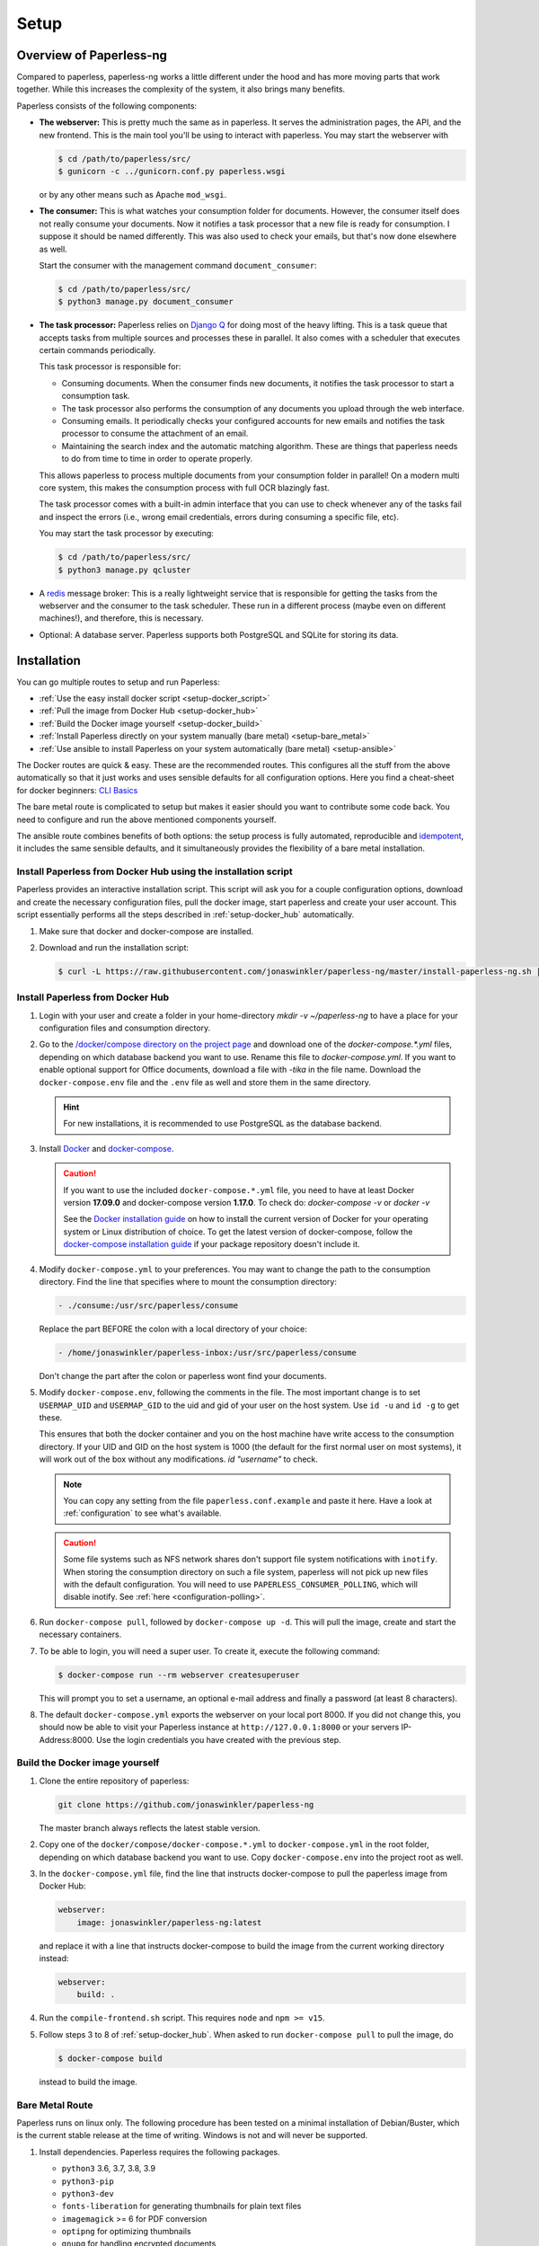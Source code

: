 
*****
Setup
*****

Overview of Paperless-ng
########################

Compared to paperless, paperless-ng works a little different under the hood and has
more moving parts that work together. While this increases the complexity of
the system, it also brings many benefits.

Paperless consists of the following components:

*   **The webserver:** This is pretty much the same as in paperless. It serves
    the administration pages, the API, and the new frontend. This is the main
    tool you'll be using to interact with paperless. You may start the webserver
    with

    .. code:: shell-session

        $ cd /path/to/paperless/src/
        $ gunicorn -c ../gunicorn.conf.py paperless.wsgi

    or by any other means such as Apache ``mod_wsgi``.

*   **The consumer:** This is what watches your consumption folder for documents.
    However, the consumer itself does not really consume your documents.
    Now it notifies a task processor that a new file is ready for consumption.
    I suppose it should be named differently.
    This was also used to check your emails, but that's now done elsewhere as well.

    Start the consumer with the management command ``document_consumer``:

    .. code:: shell-session

        $ cd /path/to/paperless/src/
        $ python3 manage.py document_consumer

    .. _setup-task_processor:

*   **The task processor:** Paperless relies on `Django Q <https://django-q.readthedocs.io/en/latest/>`_
    for doing most of the heavy lifting. This is a task queue that accepts tasks from
    multiple sources and processes these in parallel. It also comes with a scheduler that executes
    certain commands periodically.

    This task processor is responsible for:

    *   Consuming documents. When the consumer finds new documents, it notifies the task processor to
        start a consumption task.
    *   The task processor also performs the consumption of any documents you upload through
        the web interface.
    *   Consuming emails. It periodically checks your configured accounts for new emails and
        notifies the task processor to consume the attachment of an email.
    *   Maintaining the search index and the automatic matching algorithm. These are things that paperless
        needs to do from time to time in order to operate properly.

    This allows paperless to process multiple documents from your consumption folder in parallel! On
    a modern multi core system, this makes the consumption process with full OCR blazingly fast.

    The task processor comes with a built-in admin interface that you can use to check whenever any of the
    tasks fail and inspect the errors (i.e., wrong email credentials, errors during consuming a specific
    file, etc).

    You may start the task processor by executing:

    .. code:: shell-session

        $ cd /path/to/paperless/src/
        $ python3 manage.py qcluster

*   A `redis <https://redis.io/>`_ message broker: This is a really lightweight service that is responsible
    for getting the tasks from the webserver and the consumer to the task scheduler. These run in a different
    process (maybe even on different machines!), and therefore, this is necessary.

*   Optional: A database server. Paperless supports both PostgreSQL and SQLite for storing its data.


Installation
############

You can go multiple routes to setup and run Paperless:

* :ref:`Use the easy install docker script <setup-docker_script>`
* :ref:`Pull the image from Docker Hub <setup-docker_hub>`
* :ref:`Build the Docker image yourself <setup-docker_build>`
* :ref:`Install Paperless directly on your system manually (bare metal) <setup-bare_metal>`
* :ref:`Use ansible to install Paperless on your system automatically (bare metal) <setup-ansible>`

The Docker routes are quick & easy. These are the recommended routes. This configures all the stuff
from the above automatically so that it just works and uses sensible defaults for all configuration options.
Here you find a cheat-sheet for docker beginners: `CLI Basics <https://sehn.tech/post/devops-with-docker/>`_

The bare metal route is complicated to setup but makes it easier
should you want to contribute some code back. You need to configure and
run the above mentioned components yourself.

The ansible route combines benefits of both options:
the setup process is fully automated, reproducible and `idempotent <https://docs.ansible.com/ansible/latest/reference_appendices/glossary.html#Idempotency>`_,
it includes the same sensible defaults, and it simultaneously provides the flexibility of a bare metal installation.

.. _CLI Basics: https://sehn.tech/post/devops-with-docker/
.. _idempotent: https://docs.ansible.com/ansible/latest/reference_appendices/glossary.html#Idempotency

.. _setup-docker_script:

Install Paperless from Docker Hub using the installation script
===============================================================

Paperless provides an interactive installation script. This script will ask you
for a couple configuration options, download and create the necessary configuration files, pull the docker image, start paperless and create your user account. This script essentially
performs all the steps described in :ref:`setup-docker_hub` automatically.

1.  Make sure that docker and docker-compose are installed.
2.  Download and run the installation script:

    .. code:: shell-session

        $ curl -L https://raw.githubusercontent.com/jonaswinkler/paperless-ng/master/install-paperless-ng.sh | bash

.. _setup-docker_hub:

Install Paperless from Docker Hub
=================================

1.  Login with your user and create a folder in your home-directory `mkdir -v ~/paperless-ng` to have a place for your configuration files and consumption directory.

2.  Go to the `/docker/compose directory on the project page <https://github.com/jonaswinkler/paperless-ng/tree/master/docker/compose>`_
    and download one of the `docker-compose.*.yml` files, depending on which database backend you
    want to use. Rename this file to `docker-compose.yml`.
    If you want to enable optional support for Office documents, download a file with `-tika` in the file name.
    Download the ``docker-compose.env`` file and the ``.env`` file as well and store them
    in the same directory.

    .. hint::

        For new installations, it is recommended to use PostgreSQL as the database
        backend.

3.  Install `Docker`_ and `docker-compose`_.

    .. caution::

        If you want to use the included ``docker-compose.*.yml`` file, you
        need to have at least Docker version **17.09.0** and docker-compose
        version **1.17.0**.
        To check do: `docker-compose -v` or `docker -v`

        See the `Docker installation guide`_ on how to install the current
        version of Docker for your operating system or Linux distribution of
        choice. To get the latest version of docker-compose, follow the
        `docker-compose installation guide`_ if your package repository doesn't
        include it.

        .. _Docker installation guide: https://docs.docker.com/engine/installation/
        .. _docker-compose installation guide: https://docs.docker.com/compose/install/

4.  Modify ``docker-compose.yml`` to your preferences. You may want to change the path
    to the consumption directory. Find the line that specifies where
    to mount the consumption directory:

    .. code::

        - ./consume:/usr/src/paperless/consume

    Replace the part BEFORE the colon with a local directory of your choice:

    .. code::

        - /home/jonaswinkler/paperless-inbox:/usr/src/paperless/consume

    Don't change the part after the colon or paperless wont find your documents.


5.  Modify ``docker-compose.env``, following the comments in the file. The
    most important change is to set ``USERMAP_UID`` and ``USERMAP_GID``
    to the uid and gid of your user on the host system. Use ``id -u`` and
    ``id -g`` to get these.

    This ensures that
    both the docker container and you on the host machine have write access
    to the consumption directory. If your UID and GID on the host system is
    1000 (the default for the first normal user on most systems), it will
    work out of the box without any modifications. `id "username"` to check.

    .. note::

        You can copy any setting from the file ``paperless.conf.example`` and paste it here.
        Have a look at :ref:`configuration` to see what's available.

    .. caution::

        Some file systems such as NFS network shares don't support file system
        notifications with ``inotify``. When storing the consumption directory
        on such a file system, paperless will not pick up new files
        with the default configuration. You will need to use ``PAPERLESS_CONSUMER_POLLING``,
        which will disable inotify. See :ref:`here <configuration-polling>`.

6.  Run ``docker-compose pull``, followed by ``docker-compose up -d``.
    This will pull the image, create and start the necessary containers.

7.  To be able to login, you will need a super user. To create it, execute the
    following command:

    .. code-block:: shell-session

        $ docker-compose run --rm webserver createsuperuser

    This will prompt you to set a username, an optional e-mail address and
    finally a password (at least 8 characters).

8.  The default ``docker-compose.yml`` exports the webserver on your local port
    8000. If you did not change this, you should now be able to visit your
    Paperless instance at ``http://127.0.0.1:8000`` or your servers IP-Address:8000.
    Use the login credentials you have created with the previous step.

.. _Docker: https://www.docker.com/
.. _docker-compose: https://docs.docker.com/compose/install/

.. _setup-docker_build:

Build the Docker image yourself
===============================

1.  Clone the entire repository of paperless:

    .. code:: shell-session

        git clone https://github.com/jonaswinkler/paperless-ng

    The master branch always reflects the latest stable version.

2.  Copy one of the ``docker/compose/docker-compose.*.yml`` to ``docker-compose.yml`` in the root folder,
    depending on which database backend you want to use. Copy
    ``docker-compose.env`` into the project root as well.

3.  In the ``docker-compose.yml`` file, find the line that instructs docker-compose to pull the paperless image from Docker Hub:

    .. code:: yaml

        webserver:
            image: jonaswinkler/paperless-ng:latest

    and replace it with a line that instructs docker-compose to build the image from the current working directory instead:

    .. code:: yaml

        webserver:
            build: .

4.  Run the ``compile-frontend.sh`` script. This requires ``node`` and ``npm >= v15``.

5.  Follow steps 3 to 8 of :ref:`setup-docker_hub`. When asked to run
    ``docker-compose pull`` to pull the image, do

    .. code:: shell-session

        $ docker-compose build

    instead to build the image.

.. _setup-bare_metal:

Bare Metal Route
================

Paperless runs on linux only. The following procedure has been tested on a minimal
installation of Debian/Buster, which is the current stable release at the time of
writing. Windows is not and will never be supported.

1.  Install dependencies. Paperless requires the following packages.

    *   ``python3`` 3.6, 3.7, 3.8, 3.9
    *   ``python3-pip``
    *   ``python3-dev``

    *   ``fonts-liberation`` for generating thumbnails for plain text files
    *   ``imagemagick`` >= 6 for PDF conversion
    *   ``optipng`` for optimizing thumbnails
    *   ``gnupg`` for handling encrypted documents
    *   ``libpq-dev`` for PostgreSQL
    *   ``libmagic-dev`` for mime type detection
    *   ``mime-support`` for mime type detection

    Use this list for your preferred package management:

    .. code::

        python3 python3-pip python3-dev imagemagick fonts-liberation optipng gnupg libpq-dev libmagic-dev mime-support

    These dependencies are required for OCRmyPDF, which is used for text recognition.

    *   ``unpaper``
    *   ``ghostscript``
    *   ``icc-profiles-free``
    *   ``qpdf``
    *   ``liblept5``
    *   ``libxml2``
    *   ``pngquant``
    *   ``zlib1g``
    *   ``tesseract-ocr`` >= 4.0.0 for OCR
    *   ``tesseract-ocr`` language packs (``tesseract-ocr-eng``, ``tesseract-ocr-deu``, etc)

    Use this list for your preferred package management:

    .. code::

        unpaper ghostscript icc-profiles-free qpdf liblept5 libxml2 pngquant zlib1g tesseract-ocr

    On Raspberry Pi, these libraries are required as well:

    *   ``libatlas-base-dev``
    *   ``libxslt1-dev``

    You will also need ``build-essential``, ``python3-setuptools`` and ``python3-wheel``
    for installing some of the python dependencies.

2.  Install ``redis`` >= 5.0 and configure it to start automatically.

3.  Optional. Install ``postgresql`` and configure a database, user and password for paperless. If you do not wish
    to use PostgreSQL, SQLite is available as well.

4.  Get the release archive from `<https://github.com/jonaswinkler/paperless-ng/releases>`_.
    If you clone the git repo as it is, you also have to compile the front end by yourself.
    Extract the archive to a place from where you wish to execute it, such as ``/opt/paperless``.

5.  Configure paperless. See :ref:`configuration` for details. Edit the included ``paperless.conf`` and adjust the
    settings to your needs. Required settings for getting paperless running are:

    *   ``PAPERLESS_REDIS`` should point to your redis server, such as redis://localhost:6379.
    *   ``PAPERLESS_DBHOST`` should be the hostname on which your PostgreSQL server is running. Do not configure this
        to use SQLite instead. Also configure port, database name, user and password as necessary.
    *   ``PAPERLESS_CONSUMPTION_DIR`` should point to a folder which paperless should watch for documents. You might
        want to have this somewhere else. Likewise, ``PAPERLESS_DATA_DIR`` and ``PAPERLESS_MEDIA_ROOT`` define where
        paperless stores its data. If you like, you can point both to the same directory.
    *   ``PAPERLESS_SECRET_KEY`` should be a random sequence of characters. It's used for authentication. Failure
        to do so allows third parties to forge authentication credentials.

    Many more adjustments can be made to paperless, especially the OCR part. The following options are recommended
    for everyone:

    *   Set ``PAPERLESS_OCR_LANGUAGE`` to the language most of your documents are written in.
    *   Set ``PAPERLESS_TIME_ZONE`` to your local time zone.

6.  Create a system user under which you wish to run paperless.

    .. code:: shell-session

        adduser paperless --system --home /opt/paperless --group

7.  Ensure that these directories exist
    and that the paperless user has write permissions to the following directories:

    *   ``/opt/paperless/media``
    *   ``/opt/paperless/data``
    *   ``/opt/paperless/consume``

    Adjust as necessary if you configured different folders.

8.  Install python requirements from the ``requirements.txt`` file.
    It is up to you if you wish to use a virtual environment or not. First you should update your pip, so it gets the actual packages.

    .. code:: shell-session

        sudo -Hu paperless pip3 install --upgrade pip

    .. code:: shell-session

        sudo -Hu paperless pip3 install -r requirements.txt

    This will install all python dependencies in the home directory of
    the new paperless user.

9.  Go to ``/opt/paperless/src``, and execute the following commands:

    .. code:: bash

        # This creates the database schema.
        sudo -Hu paperless python3 manage.py migrate

        # This creates your first paperless user
        sudo -Hu paperless python3 manage.py createsuperuser

10. Optional: Test that paperless is working by executing

      .. code:: bash

        # This collects static files from paperless and django.
        sudo -Hu paperless python3 manage.py runserver

    and pointing your browser to http://localhost:8000/.

    .. warning::

        This is a development server which should not be used in
        production. It is not audited for security and performance
        is inferior to production ready web servers.

    .. hint::

        This will not start the consumer. Paperless does this in a
        separate process.

11. Setup systemd services to run paperless automatically. You may
    use the service definition files included in the ``scripts`` folder
    as a starting point.

    Paperless needs the ``webserver`` script to run the webserver, the
    ``consumer`` script to watch the input folder, and the ``scheduler``
    script to run tasks such as email checking and document consumption.

		The ``socket`` script enables ``gunicorn`` to run on port 80 without
		root privileges. For this you need to uncomment the ``Require=paperless-webserver.socket``
		in the ``webserver`` script and configure ``gunicorn`` to listen on port 80 (see 

``paperless/gunicorn.conf.py``).
    You may need to adjust the path to the ``gunicorn`` executable. This
    will be installed as part of the python dependencies, and is either located
    in the ``bin`` folder of your virtual environment, or in ``~/.local/bin/`` if
    no virtual environment is used.

    These services rely on redis and optionally the database server, but
    don't need to be started in any particular order. The example files
    depend on redis being started. If you use a database server, you should
    add additional dependencies.

    .. caution::

        The included scripts run a ``gunicorn`` standalone server,
        which is fine for running paperless. It does support SSL,
        however, the documentation of GUnicorn states that you should
        use a proxy server in front of gunicorn instead.

        For instructions on how to use nginx for that,
        :ref:`see the instructions below <setup-nginx>`.

12. Optional: Install a samba server and make the consumption folder
    available as a network share.

13. Configure ImageMagick to allow processing of PDF documents. Most distributions have
    this disabled by default, since PDF documents can contain malware. If
    you don't do this, paperless will fall back to ghostscript for certain steps
    such as thumbnail generation.

    Edit ``/etc/ImageMagick-6/policy.xml`` and adjust

    .. code::

        <policy domain="coder" rights="none" pattern="PDF" />

    to

    .. code::

        <policy domain="coder" rights="read|write" pattern="PDF" />

14. Optional: Install the `jbig2enc <https://ocrmypdf.readthedocs.io/en/latest/jbig2.html>`_
    encoder. This will reduce the size of generated PDF documents. You'll most likely need
    to compile this by yourself, because this software has been patented until around 2017 and
    binary packages are not available for most distributions.

.. _setup-ansible:

Install Paperless using ansible
===============================

.. note::

    This role currently only supports Debian 10 Buster and Ubuntu 20.04 Focal or later as target hosts.
		Additionally, only i386 or amd64 based hosts are supported right now, i.e. installation on arm hosts will fail.

1.  Install ansible 2.7+ on the management node.
    This may be the target host paperless-ng is being installed on or any remote host which can access the target host.
    For further details, check the ansible `inventory <https://docs.ansible.com/ansible/latest/user_guide/intro_inventory.html>`_ documentation.

    On Debian and Ubuntu, the official repositories should provide a suitable version:

    .. code:: bash

        apt install ansible
        ansible --version

    Alternatively, you can install the most recent ansible release using PyPI:

    .. code:: bash

        python3 -m pip install ansible
        ansible --version

    Make sure your taget hosts are accessible:

    .. code:: sh

        ansible -m ping YourAnsibleTargetHostGoesHere

2.  Install the latest tag of the ansible role using ansible-galaxy

    .. code:: sh

        ansible-galaxy install git+https://github.com/jonaswinkler/paperless-ng.git,ng-1.4.2

3.  Create an ansible ``playbook.yml`` in a directory of your choice:

    .. code:: yaml

        - hosts: YourAnsibleTargetHostGoesHere
          become: yes
          vars_files:
            - vars/paperless-ng.yml
          roles:
            - paperless-ng

    Optional: If you also want to use PostgreSQL on the target system, install and add (for example) the `geerlingguy.postgresql <https://github.com/geerlingguy/ansible-role-postgresql>`_ role:

    .. code:: sh

        ansible-galaxy install geerlingguy.postgresql

    .. code:: yaml

        - hosts: YourAnsibleTargetHostGoesHere
          become: yes
          vars_files:
            - vars/paperless-ng.yml
          roles:
            - geerlingguy.postgresql
            - paperless-ng

    Optional: If you also want to use a reverse proxy on the target system, install and add (for example) the `geerlingguy.nginx <https://github.com/geerlingguy/ansible-role-nginx>`_ role:

    .. code:: sh

        ansible-galaxy install geerlingguy.nginx

    .. code:: yaml

        - hosts: YourAnsibleTargetHostGoesHere
          become: yes
          vars_files:
            - vars/paperless-ng.yml
          roles:
            - geerlingguy.postgresql
            - paperless-ng
            - geerlingguy.nginx

4.  Create ``vars/paperless-ng.yml`` to configure your ansible deployment:

    .. code:: yaml

        paperlessng_secret_key: PleaseGenerateAStrongKeyForThis

        paperlessng_superuser_name: YourUserName
        paperlessng_superuser_email: name@domain.tld
        paperlessng_superuser_password: YourDesiredPasswordUsedForFirstLogin

        paperlessng_ocr_languages:
            - eng
            - deu

    For all of the available options, please check ``ansible/README.md`` and :ref:`configuration`.

    Optional configurations for the above-mentioned PostgreSQL and nginx roles would also go here.

5. Run the ansible playbook from the management node:

    .. code:: sh

        ansible-playbook playbook.yml

    When this step completes successfully, paperless-ng will be available on the target host at ``http://127.0.0.1:8000`` (or the address you configured).

Migration to paperless-ng
#########################

At its core, paperless-ng is still paperless and fully compatible. However, some
things have changed under the hood, so you need to adapt your setup depending on
how you installed paperless.

This setup describes how to update an existing paperless Docker installation.
The important things to keep in mind are as follows:

* Read the :ref:`changelog <paperless_changelog>` and take note of breaking changes.
* You should decide if you want to stick with SQLite or want to migrate your database
  to PostgreSQL. See :ref:`setup-sqlite_to_psql` for details on how to move your data from
  SQLite to PostgreSQL. Both work fine with paperless. However, if you already have a
  database server running for other services, you might as well use it for paperless as well.
* The task scheduler of paperless, which is used to execute periodic tasks
  such as email checking and maintenance, requires a `redis`_ message broker
  instance. The docker-compose route takes care of that.
* The layout of the folder structure for your documents and data remains the
  same, so you can just plug your old docker volumes into paperless-ng and
  expect it to find everything where it should be.

Migration to paperless-ng is then performed in a few simple steps:

1.  Stop paperless.

    .. code:: bash

        $ cd /path/to/current/paperless
        $ docker-compose down

2.  Do a backup for two purposes: If something goes wrong, you still have your
    data. Second, if you don't like paperless-ng, you can switch back to
    paperless.

3.  Download the latest release of paperless-ng. You can either go with the
    docker-compose files from `here <https://github.com/jonaswinkler/paperless-ng/tree/master/docker/compose>`__
    or clone the repository to build the image yourself (see :ref:`above <setup-docker_build>`).
    You can either replace your current paperless folder or put paperless-ng
    in a different location.

    .. caution::

        Paperless-ng includes a ``.env`` file. This will set the
        project name for docker compose to ``paperless``, which will also define the name
        of the volumes by paperless-ng. However, if you experience that paperless-ng
        is not using your old paperless volumes, verify the names of your volumes with

        .. code:: shell-session

            $ docker volume ls | grep _data

        and adjust the project name in the ``.env`` file so that it matches the name
        of the volumes before the ``_data`` part.


4.  Download the ``docker-compose.sqlite.yml`` file to ``docker-compose.yml``.
    If you want to switch to PostgreSQL, do that after you migrated your existing
    SQLite database.

5.  Adjust ``docker-compose.yml`` and ``docker-compose.env`` to your needs.
    See :ref:`setup-docker_hub` for details on which edits are advised.

6.  :ref:`Update paperless. <administration-updating>`

7.  In order to find your existing documents with the new search feature, you need
    to invoke a one-time operation that will create the search index:

    .. code:: shell-session

        $ docker-compose run --rm webserver document_index reindex

    This will migrate your database and create the search index. After that,
    paperless will take care of maintaining the index by itself.

8.  Start paperless-ng.

    .. code:: bash

        $ docker-compose up -d

    This will run paperless in the background and automatically start it on system boot.

9.  Paperless installed a permanent redirect to ``admin/`` in your browser. This
    redirect is still in place and prevents access to the new UI. Clear your
    browsing cache in order to fix this.

10.  Optionally, follow the instructions below to migrate your existing data to PostgreSQL.


.. _setup-sqlite_to_psql:

Moving data from SQLite to PostgreSQL
=====================================

Moving your data from SQLite to PostgreSQL is done via executing a series of django
management commands as below.

.. caution::

    Make sure that your SQLite database is migrated to the latest version.
    Starting paperless will make sure that this is the case. If your try to
    load data from an old database schema in SQLite into a newer database
    schema in PostgreSQL, you will run into trouble.

.. warning::

    On some database fields, PostgreSQL enforces predefined limits on maximum
    length, whereas SQLite does not. The fields in question are the title of documents
    (128 characters), names of document types, tags and correspondents (128 characters),
    and filenames (1024 characters). If you have data in these fields that surpasses these
    limits, migration to PostgreSQL is not possible and will fail with an error.


1.  Stop paperless, if it is running.
2.  Tell paperless to use PostgreSQL:

    a)  With docker, copy the provided ``docker-compose.postgres.yml`` file to
        ``docker-compose.yml``. Remember to adjust the consumption directory,
        if necessary.
    b)  Without docker, configure the database in your ``paperless.conf`` file.
        See :ref:`configuration` for details.

3.  Open a shell and initialize the database:

    a)  With docker, run the following command to open a shell within the paperless
        container:

        .. code:: shell-session

            $ cd /path/to/paperless
            $ docker-compose run --rm webserver /bin/bash

        This will launch the container and initialize the PostgreSQL database.

    b)  Without docker, remember to activate any virtual environment, switch to
        the ``src`` directory and create the database schema:

        .. code:: shell-session

            $ cd /path/to/paperless/src
            $ python3 manage.py migrate

        This will not copy any data yet.

4.  Dump your data from SQLite:

    .. code:: shell-session

        $ python3 manage.py dumpdata --database=sqlite --exclude=contenttypes --exclude=auth.Permission > data.json

5.  Load your data into PostgreSQL:

    .. code:: shell-session

        $ python3 manage.py loaddata data.json

6.  If operating inside Docker, you may exit the shell now.

    .. code:: shell-session

        $ exit

7.  Start paperless.


Moving back to paperless
========================

Lets say you migrated to Paperless-ng and used it for a while, but decided that
you don't like it and want to move back (If you do, send me a mail about what
part you didn't like!), you can totally do that with a few simple steps.

Paperless-ng modified the database schema slightly, however, these changes can
be reverted while keeping your current data, so that your current data will
be compatible with original Paperless.

Execute this:

.. code:: shell-session

    $ cd /path/to/paperless
    $ docker-compose run --rm webserver migrate documents 0023

Or without docker:

.. code:: shell-session

    $ cd /path/to/paperless/src
    $ python3 manage.py migrate documents 0023

After that, you need to clear your cookies (Paperless-ng comes with updated
dependencies that do cookie-processing differently) and probably your cache
as well.

.. _setup-less_powerful_devices:


Considerations for less powerful devices
########################################

Paperless runs on Raspberry Pi. However, some things are rather slow on the Pi and
configuring some options in paperless can help improve performance immensely:

*   Stick with SQLite to save some resources.
*   Consider setting ``PAPERLESS_OCR_PAGES`` to 1, so that paperless will only OCR
    the first page of your documents. In most cases, this page contains enough
    information to be able to find it.
*   ``PAPERLESS_TASK_WORKERS`` and ``PAPERLESS_THREADS_PER_WORKER`` are configured
    to use all cores. The Raspberry Pi models 3 and up have 4 cores, meaning that
    paperless will use 2 workers and 2 threads per worker. This may result in
    sluggish response times during consumption, so you might want to lower these
    settings (example: 2 workers and 1 thread to always have some computing power
    left for other tasks).
*   Keep ``PAPERLESS_OCR_MODE`` at its default value ``skip`` and consider OCR'ing
    your documents before feeding them into paperless. Some scanners are able to
    do this! You might want to even specify ``skip_noarchive`` to skip archive
    file generation for already ocr'ed documents entirely.
*   If you want to perform OCR on the the device, consider using ``PAPERLESS_OCR_CLEAN=none``.
    This will speed up OCR times and use less memory at the expense of slightly worse
    OCR results.
*   Set ``PAPERLESS_OPTIMIZE_THUMBNAILS`` to 'false' if you want faster consumption
    times. Thumbnails will be about 20% larger.
*   If using docker, consider setting ``PAPERLESS_WEBSERVER_WORKERS`` to
    1. This will save some memory.

For details, refer to :ref:`configuration`.

.. note::

    Updating the :ref:`automatic matching algorithm <advanced-automatic_matching>`
    takes quite a bit of time. However, the update mechanism checks if your
    data has changed before doing the heavy lifting. If you experience the
    algorithm taking too much cpu time, consider changing the schedule in the
    admin interface to daily. You can also manually invoke the task
    by changing the date and time of the next run to today/now.

    The actual matching of the algorithm is fast and works on Raspberry Pi as
    well as on any other device.

.. _redis: https://redis.io/


.. _setup-nginx:

Using nginx as a reverse proxy
##############################

If you want to expose paperless to the internet, you should hide it behind a
reverse proxy with SSL enabled.

In addition to the usual configuration for SSL,
the following configuration is required for paperless to operate:

.. code:: nginx

    http {

        # Adjust as required. This is the maximum size for file uploads.
        # The default value 1M might be a little too small.
        client_max_body_size 10M;

        server {

            location / {

                # Adjust host and port as required.
                proxy_pass http://localhost:8000/;

                # These configuration options are required for WebSockets to work.
                proxy_http_version 1.1;
                proxy_set_header Upgrade $http_upgrade;
                proxy_set_header Connection "upgrade";

                proxy_redirect off;
                proxy_set_header Host $host;
                proxy_set_header X-Real-IP $remote_addr;
                proxy_set_header X-Forwarded-For $proxy_add_x_forwarded_for;
                proxy_set_header X-Forwarded-Host $server_name;
            }
        }
    }

Also read `this <https://channels.readthedocs.io/en/stable/deploying.html#nginx-supervisor-ubuntu>`__, towards the end of the section.
